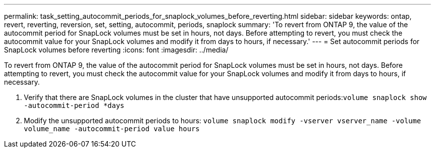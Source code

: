 ---
permalink: task_setting_autocommit_periods_for_snaplock_volumes_before_reverting.html
sidebar: sidebar
keywords: ontap, revert, reverting, reversion, set, setting, autocommit, periods, snaplock
summary: 'To revert from ONTAP 9, the value of the autocommit period for SnapLock volumes must be set in hours, not days. Before attempting to revert, you must check the autocommit value for your SnapLock volumes and modify it from days to hours, if necessary.'
---
= Set autocommit periods for SnapLock volumes before reverting
:icons: font
:imagesdir: ../media/

[.lead]
To revert from ONTAP 9, the value of the autocommit period for SnapLock volumes must be set in hours, not days. Before attempting to revert, you must check the autocommit value for your SnapLock volumes and modify it from days to hours, if necessary.

. Verify that there are SnapLock volumes in the cluster that have unsupported autocommit periods:``volume snaplock show -autocommit-period *days``
. Modify the unsupported autocommit periods to hours: `volume snaplock modify -vserver vserver_name -volume volume_name -autocommit-period value hours`
